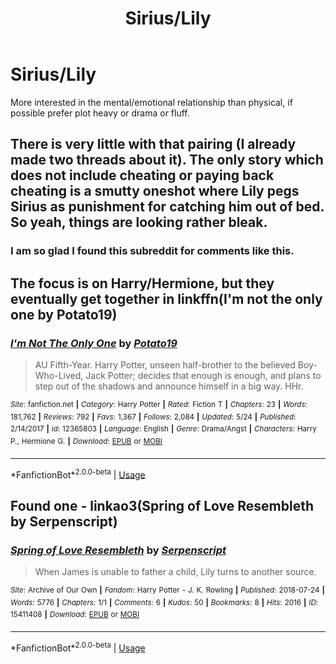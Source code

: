 #+TITLE: Sirius/Lily

* Sirius/Lily
:PROPERTIES:
:Author: Asviloka
:Score: 3
:DateUnix: 1539370102.0
:DateShort: 2018-Oct-12
:FlairText: Request
:END:
More interested in the mental/emotional relationship than physical, if possible prefer plot heavy or drama or fluff.


** There is very little with that pairing (I already made two threads about it). The only story which does not include cheating or paying back cheating is a smutty oneshot where Lily pegs Sirius as punishment for catching him out of bed. So yeah, things are looking rather bleak.
:PROPERTIES:
:Author: Hellstrike
:Score: 5
:DateUnix: 1539373433.0
:DateShort: 2018-Oct-12
:END:

*** I am so glad I found this subreddit for comments like this.
:PROPERTIES:
:Author: Gible1
:Score: 8
:DateUnix: 1539380486.0
:DateShort: 2018-Oct-13
:END:


** The focus is on Harry/Hermione, but they eventually get together in linkffn(I'm not the only one by Potato19)
:PROPERTIES:
:Author: iambeeblack
:Score: 1
:DateUnix: 1539392337.0
:DateShort: 2018-Oct-13
:END:

*** [[https://www.fanfiction.net/s/12365803/1/][*/I'm Not The Only One/*]] by [[https://www.fanfiction.net/u/5594536/Potato19][/Potato19/]]

#+begin_quote
  AU Fifth-Year. Harry Potter, unseen half-brother to the believed Boy-Who-Lived, Jack Potter; decides that enough is enough, and plans to step out of the shadows and announce himself in a big way. HHr.
#+end_quote

^{/Site/:} ^{fanfiction.net} ^{*|*} ^{/Category/:} ^{Harry} ^{Potter} ^{*|*} ^{/Rated/:} ^{Fiction} ^{T} ^{*|*} ^{/Chapters/:} ^{23} ^{*|*} ^{/Words/:} ^{181,762} ^{*|*} ^{/Reviews/:} ^{792} ^{*|*} ^{/Favs/:} ^{1,367} ^{*|*} ^{/Follows/:} ^{2,084} ^{*|*} ^{/Updated/:} ^{5/24} ^{*|*} ^{/Published/:} ^{2/14/2017} ^{*|*} ^{/id/:} ^{12365803} ^{*|*} ^{/Language/:} ^{English} ^{*|*} ^{/Genre/:} ^{Drama/Angst} ^{*|*} ^{/Characters/:} ^{Harry} ^{P.,} ^{Hermione} ^{G.} ^{*|*} ^{/Download/:} ^{[[http://www.ff2ebook.com/old/ffn-bot/index.php?id=12365803&source=ff&filetype=epub][EPUB]]} ^{or} ^{[[http://www.ff2ebook.com/old/ffn-bot/index.php?id=12365803&source=ff&filetype=mobi][MOBI]]}

--------------

*FanfictionBot*^{2.0.0-beta} | [[https://github.com/tusing/reddit-ffn-bot/wiki/Usage][Usage]]
:PROPERTIES:
:Author: FanfictionBot
:Score: 1
:DateUnix: 1539392413.0
:DateShort: 2018-Oct-13
:END:


** Found one - linkao3(Spring of Love Resembleth by Serpenscript)
:PROPERTIES:
:Author: wordhammer
:Score: 1
:DateUnix: 1539477565.0
:DateShort: 2018-Oct-14
:END:

*** [[https://archiveofourown.org/works/15411408][*/Spring of Love Resembleth/*]] by [[https://www.archiveofourown.org/users/Serpenscript/pseuds/Serpenscript][/Serpenscript/]]

#+begin_quote
  When James is unable to father a child, Lily turns to another source.
#+end_quote

^{/Site/:} ^{Archive} ^{of} ^{Our} ^{Own} ^{*|*} ^{/Fandom/:} ^{Harry} ^{Potter} ^{-} ^{J.} ^{K.} ^{Rowling} ^{*|*} ^{/Published/:} ^{2018-07-24} ^{*|*} ^{/Words/:} ^{5776} ^{*|*} ^{/Chapters/:} ^{1/1} ^{*|*} ^{/Comments/:} ^{6} ^{*|*} ^{/Kudos/:} ^{50} ^{*|*} ^{/Bookmarks/:} ^{8} ^{*|*} ^{/Hits/:} ^{2016} ^{*|*} ^{/ID/:} ^{15411408} ^{*|*} ^{/Download/:} ^{[[https://archiveofourown.org/downloads/Se/Serpenscript/15411408/Spring%20of%20Love%20Resembleth.epub?updated_at=1532406413][EPUB]]} ^{or} ^{[[https://archiveofourown.org/downloads/Se/Serpenscript/15411408/Spring%20of%20Love%20Resembleth.mobi?updated_at=1532406413][MOBI]]}

--------------

*FanfictionBot*^{2.0.0-beta} | [[https://github.com/tusing/reddit-ffn-bot/wiki/Usage][Usage]]
:PROPERTIES:
:Author: FanfictionBot
:Score: 1
:DateUnix: 1539477617.0
:DateShort: 2018-Oct-14
:END:
